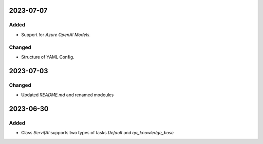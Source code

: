 
2023-07-07
==========

Added
-----

- Support for `Azure OpenAI Models`.

Changed
-------

- Structure of YAML Config.

2023-07-03
==========
Changed
-----

- Updated `README.md` and renamed modeules

2023-06-30
==========

Added
-----

- Class `ServifAI` supports two types of tasks `Default` and  `qa_knowledge_base`
